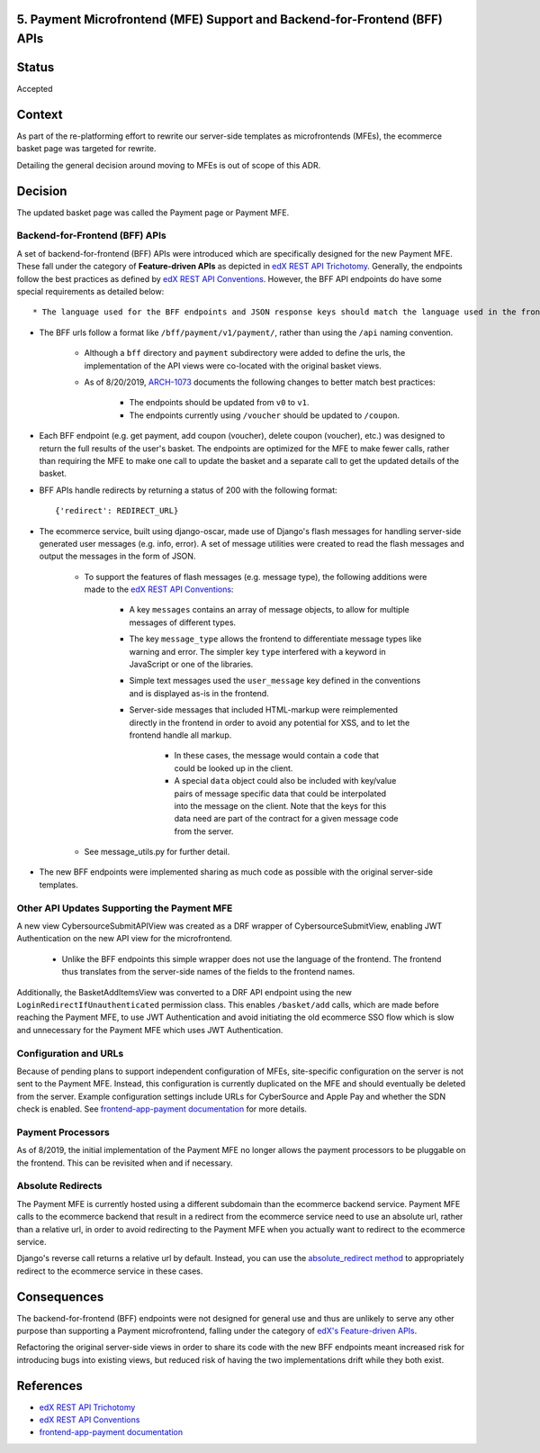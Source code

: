 5. Payment Microfrontend (MFE) Support and Backend-for-Frontend (BFF) APIs
--------------------------------------------------------------------------

Status
------

Accepted

Context
-------

As part of the re-platforming effort to rewrite our server-side templates as microfrontends (MFEs), the ecommerce basket page was targeted for rewrite.

Detailing the general decision around moving to MFEs is out of scope of this ADR.

Decision
--------

The updated basket page was called the Payment page or Payment MFE.

Backend-for-Frontend (BFF) APIs
~~~~~~~~~~~~~~~~~~~~~~~~~~~~~~~

A set of backend-for-frontend (BFF) APIs were introduced which are specifically designed for the new Payment MFE. These fall under the category of **Feature-driven APIs** as depicted in `edX REST API Trichotomy`_. Generally, the endpoints follow the best practices as defined by `edX REST API Conventions`_. However, the BFF API endpoints do have some special requirements as detailed below::

* The language used for the BFF endpoints and JSON response keys should match the language used in the frontend, and hide the language of django-oscar and the server. For example, favor the term "coupon" over "voucher".

* The BFF urls follow a format like ``/bff/payment/v1/payment/``, rather than using the ``/api`` naming convention.

    * Although a ``bff`` directory and ``payment`` subdirectory were added to define the urls, the implementation of the API views were co-located with the original basket views.

    * As of 8/20/2019, `ARCH-1073`_ documents the following changes to better match best practices:

        * The endpoints should be updated from ``v0`` to ``v1``.

        * The endpoints currently using ``/voucher`` should be updated to ``/coupon``.

* Each BFF endpoint (e.g. get payment, add coupon (voucher), delete coupon (voucher), etc.) was designed to return the full results of the user's basket.  The endpoints are optimized for the MFE to make fewer calls, rather than requiring the MFE to make one call to update the basket and a separate call to get the updated details of the basket.

* BFF APIs handle redirects by returning a status of 200 with the following format::

    {'redirect': REDIRECT_URL}

* The ecommerce service, built using django-oscar, made use of Django's flash messages for handling server-side generated user messages (e.g. info, error). A set of message utilities were created to read the flash messages and output the messages in the form of JSON.

    * To support the features of flash messages (e.g. message type), the following additions were made to the `edX REST API Conventions`_:

        * A key ``messages`` contains an array of message objects, to allow for multiple messages of different types.

        * The key ``message_type`` allows the frontend to differentiate message types like warning and error.  The simpler key ``type`` interfered with a keyword in JavaScript or one of the libraries.

        * Simple text messages used the ``user_message`` key defined in the conventions and is displayed as-is in the frontend.

        * Server-side messages that included HTML-markup were reimplemented directly in the frontend in order to avoid any potential for XSS, and to let the frontend handle all markup.

            * In these cases, the message would contain a ``code`` that could be looked up in the client.

            * A special ``data`` object could also be included with key/value pairs of message specific data that could be interpolated into the message on the client.  Note that the keys for this data need are part of the contract for a given message code from the server.

    *  See message_utils.py for further detail.

* The new BFF endpoints were implemented sharing as much code as possible with the original server-side templates.

.. _ARCH-1073: https://openedx.atlassian.net/browse/ARCH-1073
.. _message_utils.py: https://github.com/edx/ecommerce/blob/438085a194729fc0843c2791e85d649bc9bdafb4/ecommerce/extensions/basket/message_utils.py

Other API Updates Supporting the Payment MFE
~~~~~~~~~~~~~~~~~~~~~~~~~~~~~~~~~~~~~~~~~~~~

A new view CybersourceSubmitAPIView was created as a DRF wrapper of CybersourceSubmitView, enabling JWT Authentication on the new API view for the microfrontend.

    * Unlike the BFF endpoints this simple wrapper does not use the language of the frontend. The frontend thus translates from the server-side names of the fields to the frontend names.

Additionally, the BasketAddItemsView was converted to a DRF API endpoint using the new ``LoginRedirectIfUnauthenticated`` permission class. This enables ``/basket/add`` calls, which are made before reaching the Payment MFE, to use JWT Authentication and avoid initiating the old ecommerce SSO flow which is slow and unnecessary for the Payment MFE which uses JWT Authentication.

Configuration and URLs
~~~~~~~~~~~~~~~~~~~~~~

Because of pending plans to support independent configuration of MFEs, site-specific configuration on the server is not sent to the Payment MFE. Instead, this configuration is currently duplicated on the MFE and should eventually be deleted from the server. Example configuration settings include URLs for CyberSource and Apple Pay and whether the SDN check is enabled.  See `frontend-app-payment documentation`_ for more details.

Payment Processors
~~~~~~~~~~~~~~~~~~

As of 8/2019, the initial implementation of the Payment MFE no longer allows the payment processors to be pluggable on the frontend. This can be revisited when and if necessary.

Absolute Redirects
~~~~~~~~~~~~~~~~~~

The Payment MFE is currently hosted using a different subdomain than the ecommerce backend service. Payment MFE calls to the ecommerce backend that result in a redirect from the ecommerce service need to use an absolute url, rather than a relative url, in order to avoid redirecting to the Payment MFE when you actually want to redirect to the ecommerce service.

Django's reverse call returns a relative url by default. Instead, you can use the `absolute_redirect method`_ to appropriately redirect to the ecommerce service in these cases.

Consequences
------------

The backend-for-frontend (BFF) endpoints were not designed for general use and thus are unlikely to serve any other
purpose than supporting a Payment microfrontend, falling under the category of `edX's Feature-driven APIs`_.

Refactoring the original server-side views in order to share its code with the new BFF endpoints meant increased risk for introducing bugs into existing views, but reduced risk of having the two implementations drift while they both exist.

References
----------

* `edX REST API Trichotomy`_
* `edX REST API Conventions`_
* `frontend-app-payment documentation`_

.. _edX REST API Conventions: https://openedx.atlassian.net/wiki/spaces/AC/pages/18350757/edX+REST+API+Conventions#edXRESTAPIConventions-5.Errors
.. _edX REST API Trichotomy: https://openedx.atlassian.net/wiki/spaces/AC/pages/790036554/REST+API+Trichotomy+Proposal
.. _edX's Feature-driven APIs: https://openedx.atlassian.net/wiki/spaces/AC/pages/790036554/REST+API+Trichotomy+Proposal
.. _frontend-app-payment documentation: https://github.com/edx/frontend-app-payment/blob/master/README.rst
.. _absolute_redirect method: https://github.com/edx/ecommerce/blob/1b102573c86027a713d216702add61d5c63b8a40/ecommerce/core/url_utils.py#L122-L123

